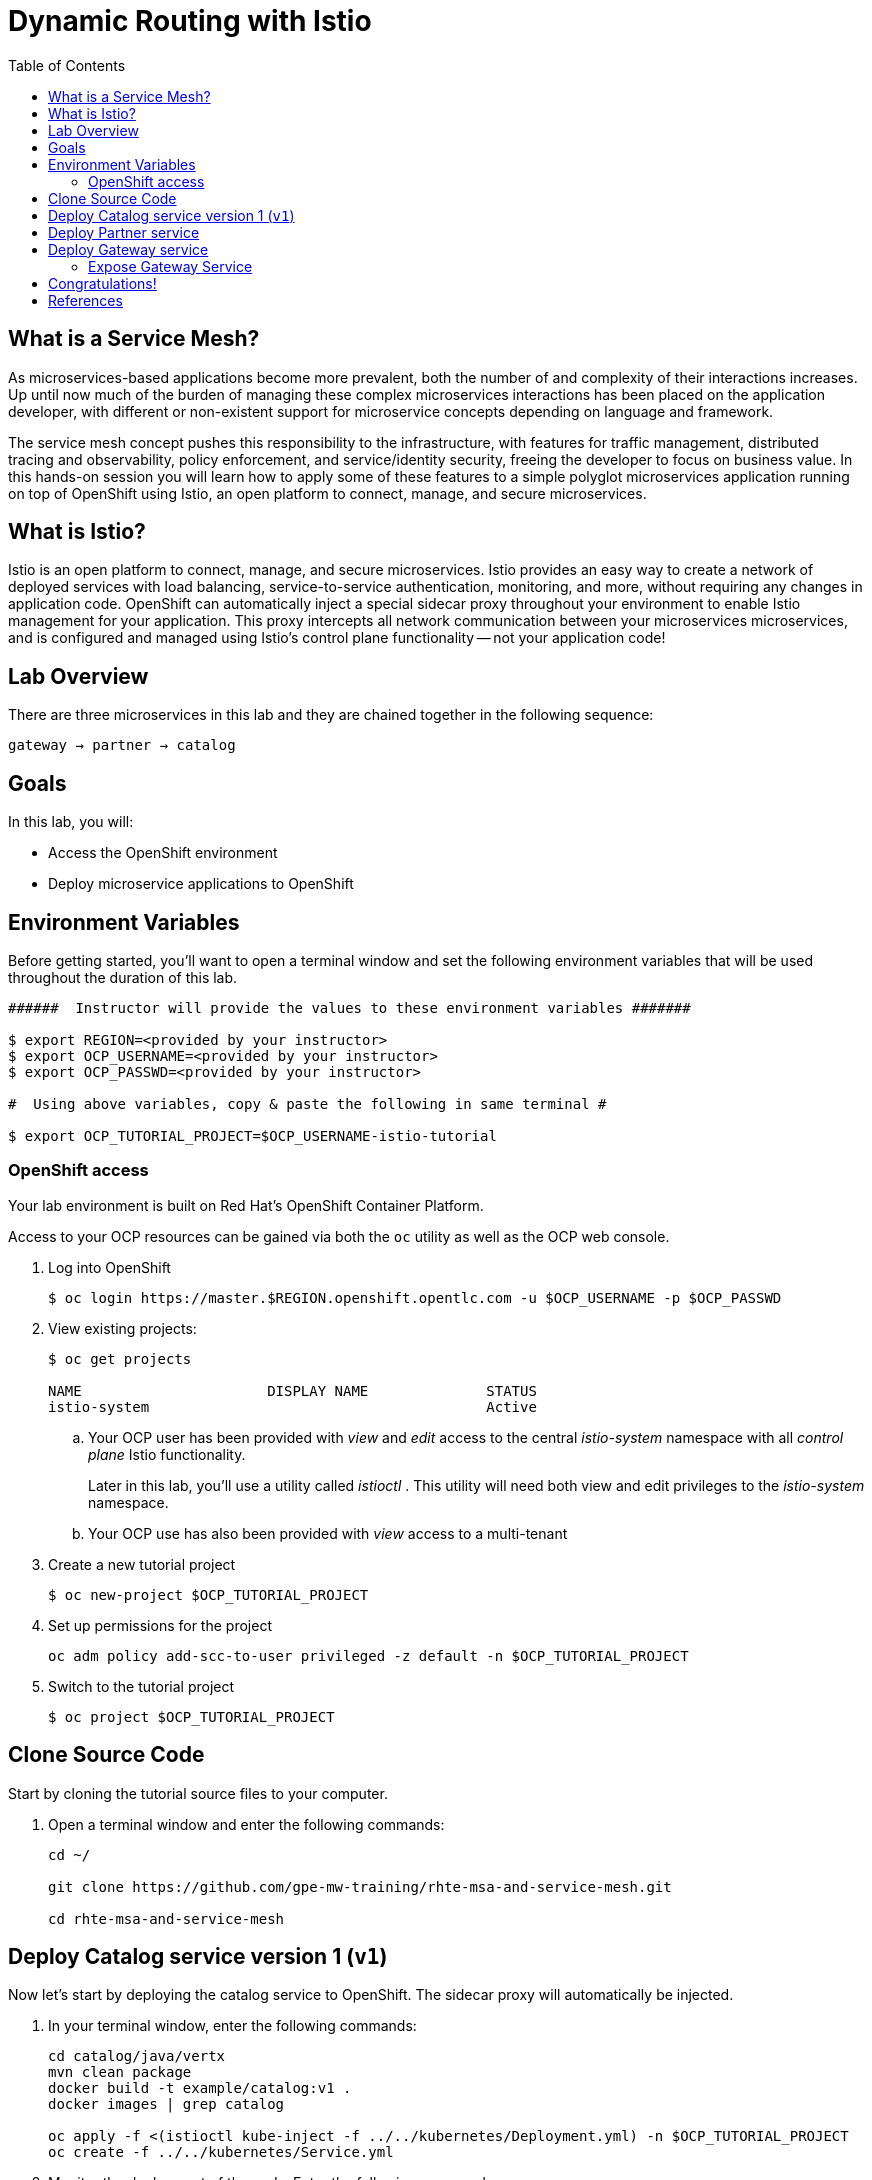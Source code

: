 :noaudio:
:scrollbar:
:data-uri:
:toc2:
:linkattrs:

= Dynamic Routing with Istio

== What is a Service Mesh?

As microservices-based applications become more prevalent, both the number of
and complexity of their interactions increases. Up until now much of the burden
of managing these complex microservices interactions has been placed on the
application developer, with different or non-existent support for microservice
concepts depending on language and framework.

The service mesh concept pushes this responsibility to the infrastructure, with
features for traffic management, distributed tracing and observability, policy
enforcement, and service/identity security, freeing the developer to focus on
business value. In this hands-on session you will learn how to apply some of
these features to a simple polyglot microservices application running on top of
OpenShift using Istio, an open platform to connect, manage, and secure
microservices.

== What is Istio?

Istio is an open platform to connect, manage, and secure microservices. Istio
provides an easy way to create a network of deployed services with load
balancing, service-to-service authentication, monitoring, and more, without
requiring any changes in application code. OpenShift can automatically inject a
special sidecar proxy throughout your environment to enable Istio management for
your application. This proxy intercepts all network communication between your
microservices microservices, and is configured and managed using Istio’s control
plane functionality -- not your application code!

== Lab Overview

There are three microservices in this lab and they are chained together in the following sequence:

`gateway -> partner -> catalog`

== Goals

In this lab, you will:

* Access the OpenShift environment
* Deploy microservice applications to OpenShift

== Environment Variables

Before getting started, you'll want to open a terminal window and set the following environment variables that will be used throughout the duration of this lab.

-----
######  Instructor will provide the values to these environment variables #######

$ export REGION=<provided by your instructor>
$ export OCP_USERNAME=<provided by your instructor>
$ export OCP_PASSWD=<provided by your instructor>

#  Using above variables, copy & paste the following in same terminal #

$ export OCP_TUTORIAL_PROJECT=$OCP_USERNAME-istio-tutorial
-----

=== OpenShift access

Your lab environment is built on Red Hat's OpenShift Container Platform.

Access to your OCP resources can be gained via both the `oc` utility as well as the OCP web console.

. Log into OpenShift
+
-----
$ oc login https://master.$REGION.openshift.opentlc.com -u $OCP_USERNAME -p $OCP_PASSWD
-----

. View existing projects:
+
-----
$ oc get projects

NAME                      DISPLAY NAME              STATUS
istio-system                                        Active
-----

.. Your OCP user has been provided with _view_ and _edit_ access to the central _istio-system_ namespace with all _control plane_ Istio functionality.
+
Later in this lab, you'll use a utility called _istioctl_ .
This utility will need both view and edit privileges to the _istio-system_ namespace.

.. Your OCP use has also been provided with _view_ access to a multi-tenant 

. Create a new tutorial project
+
----
$ oc new-project $OCP_TUTORIAL_PROJECT
----

. Set up permissions for the project
+
----
oc adm policy add-scc-to-user privileged -z default -n $OCP_TUTORIAL_PROJECT
----

. Switch to the tutorial project
+
----
$ oc project $OCP_TUTORIAL_PROJECT
----

== Clone Source Code

Start by cloning the tutorial source files to your computer.

. Open a terminal window and enter the following commands:
+
----
cd ~/

git clone https://github.com/gpe-mw-training/rhte-msa-and-service-mesh.git

cd rhte-msa-and-service-mesh
----

== Deploy Catalog service version 1 (`v1`)

Now let's start by deploying the catalog service to OpenShift. The sidecar proxy will automatically be injected.

. In your terminal window, enter the following commands:
+
----
cd catalog/java/vertx
mvn clean package
docker build -t example/catalog:v1 .
docker images | grep catalog

oc apply -f <(istioctl kube-inject -f ../../kubernetes/Deployment.yml) -n $OCP_TUTORIAL_PROJECT
oc create -f ../../kubernetes/Service.yml
----

. Monitor the deployment of the pods. Enter the following command:
+
----
oc get pods -w
----

* Wait until the status for the catalog service is Running and there are 2/2 pods in the Ready column. To exit, press Ctrl+C

== Deploy Partner service 

Next, we will deploy the partner service to OpenShift. 

. In your terminal window, enter the following commands:
+
----
cd ~/rhte-msa-and-service-mesh

cd partner/java/springboot
mvn clean package
docker build -t example/partner:v1 .
docker images | grep partner

oc apply -f <(istioctl kube-inject -f ../../kubernetes/Deployment.yml) -n $OCP_TUTORIAL_PROJECT
oc create -f ../../kubernetes/Service.yml
----

. Monitor the deployment of the pods. Enter the following command:
+
----
oc get pods -w
----

* Wait until the status for the partner service is Running and there are 2/2 pods in the Ready column. To exit, press Ctrl+C

== Deploy Gateway service

Finally, we will deploy the gateway service to OpenShift. This will complete our list of services: 

`gateway -> partner -> catalog`

. In your terminal window, enter the following commands:
+
----
cd ~/rhte-msa-and-service-mesh

cd customer/java/springboot
mvn clean package
docker build -t example/customer .
docker images | grep customer

oc apply -f <(istioctl kube-inject -f ../../kubernetes/Deployment.yml) -n $OCP_TUTORIAL_PROJECT
oc create -f ../../kubernetes/Service.yml -n $OCP_TUTORIAL_PROJECT
----

. Monitor the deployment of the pods. Enter the following command:
+
----
oc get pods -w
----

* Wait until the status for the gateway service is Running and there are 2/2 pods in the Ready column. To exit, press Ctrl+C

=== Expose Gateway Service

. Since the `gateway` service is the one our users will interact with, let’s add an OpenShift Route that exposes that endpoint.
+
----
oc expose service gateway
----

. Retrieve the URL for the gateway service
+
----
$ export GATEWAY_URL=http://$(oc get route gateway-service -n $OCP_TUTORIAL_PROJECT -o template --template='{{.spec.host}}')

$ echo $GATEWAY_URL
----

. Test the gateway service
+
----
curl $GATEWAY_URL 
----

. You should see the following output
+
----
TODO:
----

== Congratulations!

In this lab you deployed microservices to OpenShift. In the next lab, you will learn how to leverage these microservices in a service mesh with Istio.

== References

* https://openshift.com[Red Hat OpenShift, window="_blank"]
* https://learn.openshift.com/servicemesh[Learn Istio on OpenShift, window="_blank"]
* https://istio.io[Istio Homepage, window="_blank"]